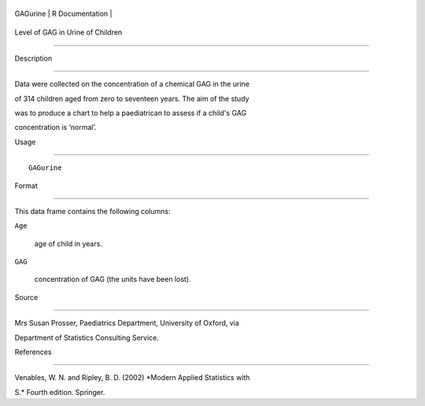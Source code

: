 +------------+-------------------+
| GAGurine   | R Documentation   |
+------------+-------------------+

Level of GAG in Urine of Children
---------------------------------

Description
~~~~~~~~~~~

Data were collected on the concentration of a chemical GAG in the urine
of 314 children aged from zero to seventeen years. The aim of the study
was to produce a chart to help a paediatrican to assess if a child's GAG
concentration is ‘normal’.

Usage
~~~~~

::

    GAGurine

Format
~~~~~~

This data frame contains the following columns:

``Age``
    age of child in years.

``GAG``
    concentration of GAG (the units have been lost).

Source
~~~~~~

Mrs Susan Prosser, Paediatrics Department, University of Oxford, via
Department of Statistics Consulting Service.

References
~~~~~~~~~~

Venables, W. N. and Ripley, B. D. (2002) *Modern Applied Statistics with
S.* Fourth edition. Springer.
